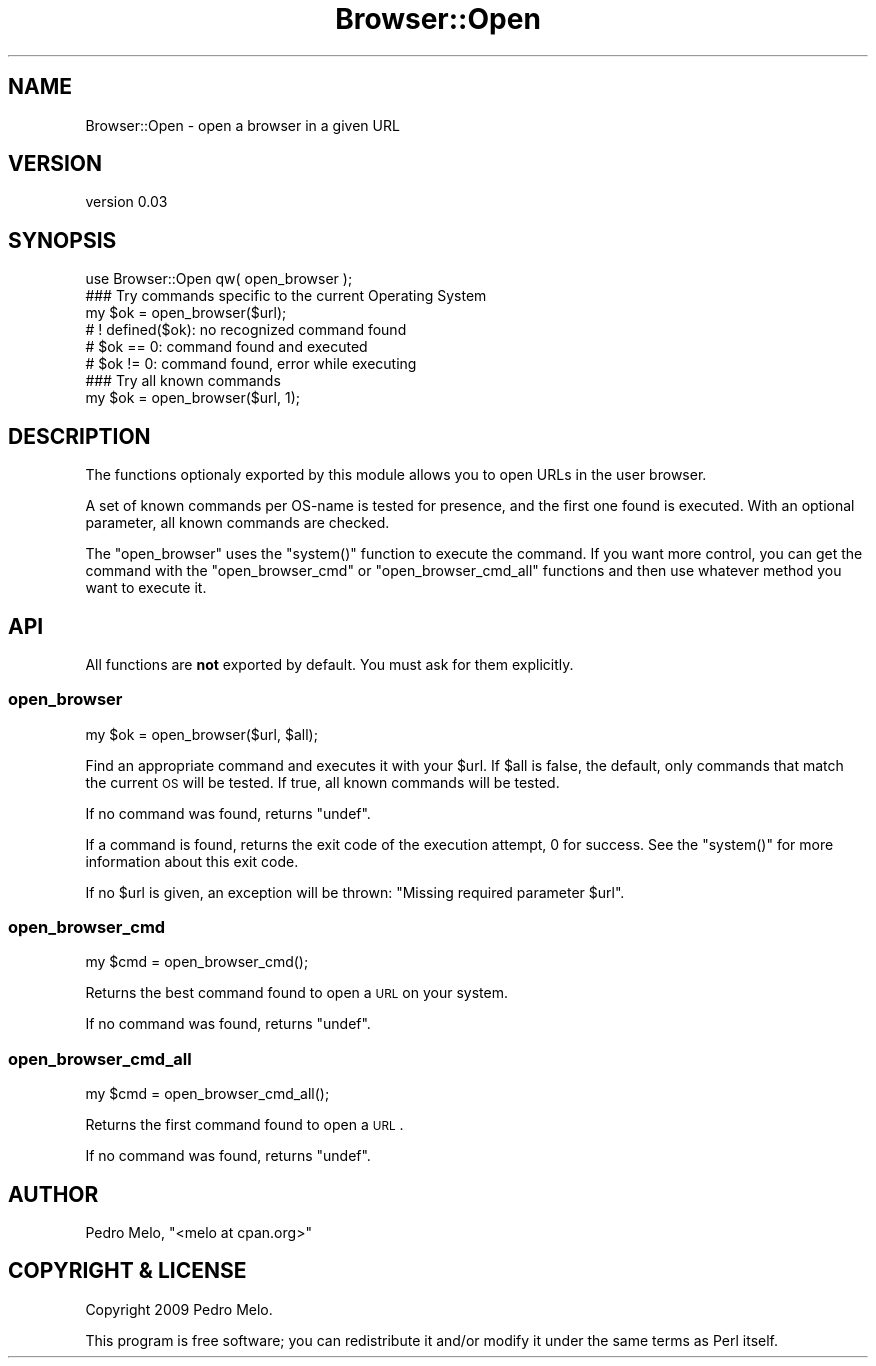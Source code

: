 .\" Automatically generated by Pod::Man 2.23 (Pod::Simple 3.35)
.\"
.\" Standard preamble:
.\" ========================================================================
.de Sp \" Vertical space (when we can't use .PP)
.if t .sp .5v
.if n .sp
..
.de Vb \" Begin verbatim text
.ft CW
.nf
.ne \\$1
..
.de Ve \" End verbatim text
.ft R
.fi
..
.\" Set up some character translations and predefined strings.  \*(-- will
.\" give an unbreakable dash, \*(PI will give pi, \*(L" will give a left
.\" double quote, and \*(R" will give a right double quote.  \*(C+ will
.\" give a nicer C++.  Capital omega is used to do unbreakable dashes and
.\" therefore won't be available.  \*(C` and \*(C' expand to `' in nroff,
.\" nothing in troff, for use with C<>.
.tr \(*W-
.ds C+ C\v'-.1v'\h'-1p'\s-2+\h'-1p'+\s0\v'.1v'\h'-1p'
.ie n \{\
.    ds -- \(*W-
.    ds PI pi
.    if (\n(.H=4u)&(1m=24u) .ds -- \(*W\h'-12u'\(*W\h'-12u'-\" diablo 10 pitch
.    if (\n(.H=4u)&(1m=20u) .ds -- \(*W\h'-12u'\(*W\h'-8u'-\"  diablo 12 pitch
.    ds L" ""
.    ds R" ""
.    ds C` ""
.    ds C' ""
'br\}
.el\{\
.    ds -- \|\(em\|
.    ds PI \(*p
.    ds L" ``
.    ds R" ''
'br\}
.\"
.\" Escape single quotes in literal strings from groff's Unicode transform.
.ie \n(.g .ds Aq \(aq
.el       .ds Aq '
.\"
.\" If the F register is turned on, we'll generate index entries on stderr for
.\" titles (.TH), headers (.SH), subsections (.SS), items (.Ip), and index
.\" entries marked with X<> in POD.  Of course, you'll have to process the
.\" output yourself in some meaningful fashion.
.ie \nF \{\
.    de IX
.    tm Index:\\$1\t\\n%\t"\\$2"
..
.    nr % 0
.    rr F
.\}
.el \{\
.    de IX
..
.\}
.\"
.\" Accent mark definitions (@(#)ms.acc 1.5 88/02/08 SMI; from UCB 4.2).
.\" Fear.  Run.  Save yourself.  No user-serviceable parts.
.    \" fudge factors for nroff and troff
.if n \{\
.    ds #H 0
.    ds #V .8m
.    ds #F .3m
.    ds #[ \f1
.    ds #] \fP
.\}
.if t \{\
.    ds #H ((1u-(\\\\n(.fu%2u))*.13m)
.    ds #V .6m
.    ds #F 0
.    ds #[ \&
.    ds #] \&
.\}
.    \" simple accents for nroff and troff
.if n \{\
.    ds ' \&
.    ds ` \&
.    ds ^ \&
.    ds , \&
.    ds ~ ~
.    ds /
.\}
.if t \{\
.    ds ' \\k:\h'-(\\n(.wu*8/10-\*(#H)'\'\h"|\\n:u"
.    ds ` \\k:\h'-(\\n(.wu*8/10-\*(#H)'\`\h'|\\n:u'
.    ds ^ \\k:\h'-(\\n(.wu*10/11-\*(#H)'^\h'|\\n:u'
.    ds , \\k:\h'-(\\n(.wu*8/10)',\h'|\\n:u'
.    ds ~ \\k:\h'-(\\n(.wu-\*(#H-.1m)'~\h'|\\n:u'
.    ds / \\k:\h'-(\\n(.wu*8/10-\*(#H)'\z\(sl\h'|\\n:u'
.\}
.    \" troff and (daisy-wheel) nroff accents
.ds : \\k:\h'-(\\n(.wu*8/10-\*(#H+.1m+\*(#F)'\v'-\*(#V'\z.\h'.2m+\*(#F'.\h'|\\n:u'\v'\*(#V'
.ds 8 \h'\*(#H'\(*b\h'-\*(#H'
.ds o \\k:\h'-(\\n(.wu+\w'\(de'u-\*(#H)/2u'\v'-.3n'\*(#[\z\(de\v'.3n'\h'|\\n:u'\*(#]
.ds d- \h'\*(#H'\(pd\h'-\w'~'u'\v'-.25m'\f2\(hy\fP\v'.25m'\h'-\*(#H'
.ds D- D\\k:\h'-\w'D'u'\v'-.11m'\z\(hy\v'.11m'\h'|\\n:u'
.ds th \*(#[\v'.3m'\s+1I\s-1\v'-.3m'\h'-(\w'I'u*2/3)'\s-1o\s+1\*(#]
.ds Th \*(#[\s+2I\s-2\h'-\w'I'u*3/5'\v'-.3m'o\v'.3m'\*(#]
.ds ae a\h'-(\w'a'u*4/10)'e
.ds Ae A\h'-(\w'A'u*4/10)'E
.    \" corrections for vroff
.if v .ds ~ \\k:\h'-(\\n(.wu*9/10-\*(#H)'\s-2\u~\d\s+2\h'|\\n:u'
.if v .ds ^ \\k:\h'-(\\n(.wu*10/11-\*(#H)'\v'-.4m'^\v'.4m'\h'|\\n:u'
.    \" for low resolution devices (crt and lpr)
.if \n(.H>23 .if \n(.V>19 \
\{\
.    ds : e
.    ds 8 ss
.    ds o a
.    ds d- d\h'-1'\(ga
.    ds D- D\h'-1'\(hy
.    ds th \o'bp'
.    ds Th \o'LP'
.    ds ae ae
.    ds Ae AE
.\}
.rm #[ #] #H #V #F C
.\" ========================================================================
.\"
.IX Title "Browser::Open 3"
.TH Browser::Open 3 "2012-03-10" "perl v5.12.3" "User Contributed Perl Documentation"
.\" For nroff, turn off justification.  Always turn off hyphenation; it makes
.\" way too many mistakes in technical documents.
.if n .ad l
.nh
.SH "NAME"
Browser::Open \- open a browser in a given URL
.SH "VERSION"
.IX Header "VERSION"
version 0.03
.SH "SYNOPSIS"
.IX Header "SYNOPSIS"
.Vb 1
\&    use Browser::Open qw( open_browser );
\&    
\&    ### Try commands specific to the current Operating System
\&    my $ok = open_browser($url);
\&    # ! defined($ok): no recognized command found
\&    # $ok == 0: command found and executed
\&    # $ok != 0: command found, error while executing
\&    
\&    ### Try all known commands
\&    my $ok = open_browser($url, 1);
.Ve
.SH "DESCRIPTION"
.IX Header "DESCRIPTION"
The functions optionaly exported by this module allows you to open URLs
in the user browser.
.PP
A set of known commands per OS-name is tested for presence, and the
first one found is executed. With an optional parameter, all known
commands are checked.
.PP
The \*(L"open_browser\*(R" uses the \f(CW\*(C`system()\*(C'\fR function to execute the
command. If you want more control, you can get the command with the
\&\*(L"open_browser_cmd\*(R" or \*(L"open_browser_cmd_all\*(R" functions and then
use whatever method you want to execute it.
.SH "API"
.IX Header "API"
All functions are \fBnot\fR exported by default. You must ask for them
explicitly.
.SS "open_browser"
.IX Subsection "open_browser"
.Vb 1
\&    my $ok = open_browser($url, $all);
.Ve
.PP
Find an appropriate command and executes it with your \f(CW$url\fR. If
\&\f(CW$all\fR is false, the default, only commands that match the current \s-1OS\s0
will be tested. If true, all known commands will be tested.
.PP
If no command was found, returns \f(CW\*(C`undef\*(C'\fR.
.PP
If a command is found, returns the exit code of the execution attempt, 0
for success. See the \f(CW\*(C`system()\*(C'\fR for more information about this
exit code.
.PP
If no \f(CW$url\fR is given, an exception will be thrown:
\&\f(CW\*(C`Missing required parameter $url\*(C'\fR.
.SS "open_browser_cmd"
.IX Subsection "open_browser_cmd"
.Vb 1
\&    my $cmd = open_browser_cmd();
.Ve
.PP
Returns the best command found to open a \s-1URL\s0 on your system.
.PP
If no command was found, returns \f(CW\*(C`undef\*(C'\fR.
.SS "open_browser_cmd_all"
.IX Subsection "open_browser_cmd_all"
.Vb 1
\&    my $cmd = open_browser_cmd_all();
.Ve
.PP
Returns the first command found to open a \s-1URL\s0.
.PP
If no command was found, returns \f(CW\*(C`undef\*(C'\fR.
.SH "AUTHOR"
.IX Header "AUTHOR"
Pedro Melo, \f(CW\*(C`<melo at cpan.org>\*(C'\fR
.SH "COPYRIGHT & LICENSE"
.IX Header "COPYRIGHT & LICENSE"
Copyright 2009 Pedro Melo.
.PP
This program is free software; you can redistribute it and/or modify it
under the same terms as Perl itself.
